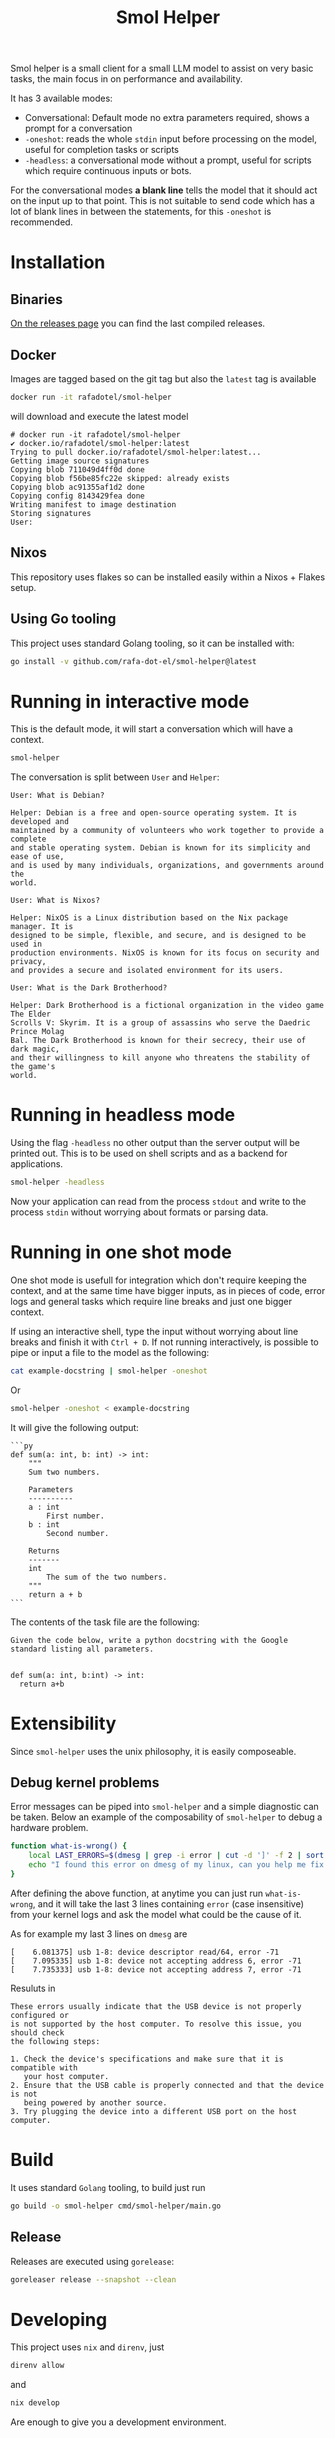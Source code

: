 #+Title: Smol Helper

[[file:./helper.jpg]]

Smol helper is a small client for a small LLM model to assist on very basic
tasks, the main focus in on performance and availability.

It has 3 available modes:

- Conversational: Default mode no extra parameters required, shows a prompt for
  a conversation
- =-oneshot=: reads the whole =stdin= input before processing on the model, useful
  for completion tasks or scripts
- =-headless=: a conversational mode without a prompt, useful for scripts which
  require continuous inputs or bots.

For the conversational modes *a blank line* tells the model that it should act on
the input up to that point. This is not suitable to send code which has a lot of
blank lines in between the statements, for this =-oneshot= is recommended.

* Installation
** Binaries
[[https://github.com/rafa-dot-el/smol-helper/releases][On the releases page]] you can find the last compiled releases.

** Docker
Images are tagged based on the git tag but also the =latest= tag is available

#+begin_src bash
docker run -it rafadotel/smol-helper
#+end_src

will download and execute the latest model

#+begin_example
# docker run -it rafadotel/smol-helper
✔ docker.io/rafadotel/smol-helper:latest
Trying to pull docker.io/rafadotel/smol-helper:latest...
Getting image source signatures
Copying blob 711049d4ff0d done
Copying blob f56be85fc22e skipped: already exists
Copying blob ac91355af1d2 done
Copying config 8143429fea done
Writing manifest to image destination
Storing signatures
User:
#+end_example

** Nixos
This repository uses flakes so can be installed easily within a Nixos + Flakes setup.

** Using Go tooling
This project uses standard Golang tooling, so it can be installed with:
#+begin_src bash
go install -v github.com/rafa-dot-el/smol-helper@latest
#+end_src

* Running in interactive mode
This is the default mode, it will start a conversation which will have a context.

#+begin_src bash
smol-helper
#+end_src

The conversation is split between =User= and =Helper=:

#+begin_example
User: What is Debian?

Helper: Debian is a free and open-source operating system. It is developed and
maintained by a community of volunteers who work together to provide a complete
and stable operating system. Debian is known for its simplicity and ease of use,
and is used by many individuals, organizations, and governments around the
world.

User: What is Nixos?

Helper: NixOS is a Linux distribution based on the Nix package manager. It is
designed to be simple, flexible, and secure, and is designed to be used in
production environments. NixOS is known for its focus on security and privacy,
and provides a secure and isolated environment for its users.

User: What is the Dark Brotherhood?

Helper: Dark Brotherhood is a fictional organization in the video game The Elder
Scrolls V: Skyrim. It is a group of assassins who serve the Daedric Prince Molag
Bal. The Dark Brotherhood is known for their secrecy, their use of dark magic,
and their willingness to kill anyone who threatens the stability of the game's
world.
#+end_example

* Running in headless mode
Using the flag =-headless= no other output than the server output will be printed
out. This is to be used on shell scripts and as a backend for applications.

#+begin_src bash
smol-helper -headless
#+end_src

Now your application can read from the process =stdout= and write to the process
=stdin= without worrying about formats or parsing data.

* Running in one shot mode
One shot mode is usefull for integration which don't require keeping the
context, and at the same time have bigger inputs, as in pieces of code, error
logs and general tasks which require line breaks and just one bigger context.

If using an interactive shell, type the input without worrying about line breaks
and finish it with =Ctrl + D=. If not running interactively, is possible to pipe
or input a file to the model as the following:

#+begin_src bash
cat example-docstring | smol-helper -oneshot
#+end_src

Or

#+begin_src bash
smol-helper -oneshot < example-docstring
#+end_src

It will give the following output:

#+begin_example
```py
def sum(a: int, b: int) -> int:
    """
    Sum two numbers.

    Parameters
    ----------
    a : int
        First number.
    b : int
        Second number.

    Returns
    -------
    int
        The sum of the two numbers.
    """
    return a + b
```
#+end_example

The contents of the task file are the following:

#+begin_example
Given the code below, write a python docstring with the Google standard listing all parameters.


def sum(a: int, b:int) -> int:
  return a+b
#+end_example

* Extensibility
Since =smol-helper= uses the unix philosophy, it is easily composeable.
** Debug kernel problems
Error messages can be piped into =smol-helper= and a simple diagnostic can be
taken. Below an example of the composability of =smol-helper= to debug a hardware
problem.

#+begin_src bash
function what-is-wrong() {
    local LAST_ERRORS=$(dmesg | grep -i error | cut -d ']' -f 2 | sort | uniq | tail -n 3)
    echo "I found this error on dmesg of my linux, can you help me fix it? ${LAST_ERRORS}"  | smol-helper -oneshot
}
#+end_src

After defining the above function, at anytime you can just run =what-is-wrong=,
and it will take the last 3 lines containing =error= (case insensitive) from your
kernel logs and ask the model what could be the cause of it.

As for example my last 3 lines on =dmesg= are

#+begin_example
[    6.081375] usb 1-8: device descriptor read/64, error -71
[    7.095335] usb 1-8: device not accepting address 6, error -71
[    7.735333] usb 1-8: device not accepting address 7, error -71
#+end_example

Resuluts in

#+begin_example
These errors usually indicate that the USB device is not properly configured or
is not supported by the host computer. To resolve this issue, you should check
the following steps:

1. Check the device's specifications and make sure that it is compatible with
   your host computer.
2. Ensure that the USB cable is properly connected and that the device is not
   being powered by another source.
3. Try plugging the device into a different USB port on the host computer.
#+end_example

* Build
It uses standard =Golang= tooling, to build just run
#+begin_src bash
go build -o smol-helper cmd/smol-helper/main.go
#+end_src

** Release
Releases are executed using =gorelease=:
#+begin_src bash
goreleaser release --snapshot --clean
#+end_src

* Developing
This project uses =nix= and =direnv=, just

#+begin_src bash
direnv allow
#+end_src

and

#+begin_src bash
nix develop
#+end_src

Are enough to give you a development environment.

* Disclaimer

This or previous program is for Educational purpose ONLY. Do not use it without
permission. The usual disclaimer applies, especially the fact that me (Rafa-dot-el)
is not liable for any damages caused by direct or indirect use of the
information or functionality provided by these programs. The author or any
Internet provider bears NO responsibility for content or misuse of these
programs or any derivatives thereof. By using these programs you accept the fact
that any damage (dataloss, system crash, system compromise, etc.) caused by the
use of these programs is not Rafa-dot-el's responsibility.
